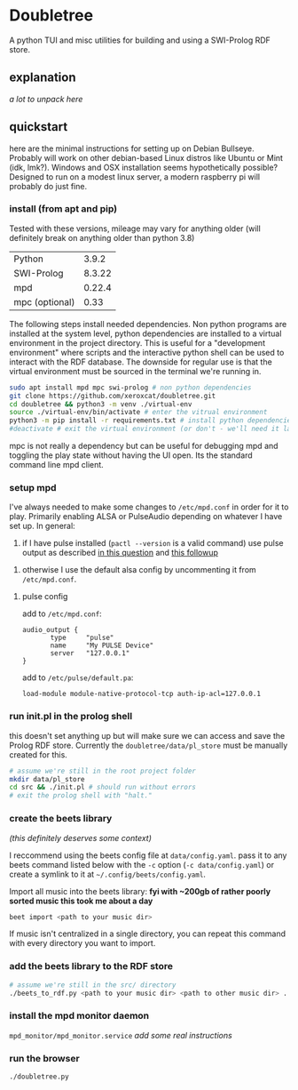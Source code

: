 * Doubletree

A python TUI and misc utilities for building and using a SWI-Prolog RDF store.
** explanation
/a lot to unpack here/
** quickstart
here are the minimal instructions for setting up on Debian Bullseye. Probably will work on other debian-based Linux distros like Ubuntu or Mint (idk, lmk?).
Windows and OSX installation seems hypothetically possible? Designed to run on a modest linux server, a modern raspberry pi will probably do just fine.

*** install (from apt and pip)
Tested with these versions, mileage may vary for anything older (will definitely break on anything older than python 3.8)

| Python         |  3.9.2 |
| SWI-Prolog     | 8.3.22 |
| mpd            | 0.22.4 |
| mpc (optional) |   0.33 |

The following steps install needed dependencies. Non python programs are installed at the system level, python dependencies are installed to a virtual environment in the project directory. This is useful for a "development environment" where scripts and the interactive python shell can be used to interact with the RDF database. The downside for regular use is that the virtual environment must be sourced in the terminal we're running in.

#+BEGIN_SRC sh
sudo apt install mpd mpc swi-prolog # non python dependencies
git clone https://github.com/xeroxcat/doubletree.git
cd doubletree && python3 -m venv ./virtual-env
source ./virtual-env/bin/activate # enter the vitrual environment
python3 -m pip install -r requirements.txt # install python dependencies
#deactivate # exit the virtual environment (or don't - we'll need it later)
#+END_SRC

mpc is not really a dependency but can be useful for debugging mpd and toggling the play state without having the UI open. Its the standard command line mpd client.

*** setup mpd

I've always needed to make some changes to =/etc/mpd.conf= in order for it to play. Primarily enabling ALSA or PulseAudio depending on whatever I have set up. In general:
1. if I have pulse installed (=pactl --version= is a valid command) use pulse output as described [[https://askubuntu.com/a/555484][in this question]] and [[https://askubuntu.com/a/1013010][this followup]]


2. otherwise I use the default alsa config by uncommenting it from =/etc/mpd.conf=.

**** pulse config
add to =/etc/mpd.conf=:
#+BEGIN_SRC
audio_output {
       type     "pulse"
       name     "My PULSE Device"
       server   "127.0.0.1"
}
#+END_SRC

add to =/etc/pulse/default.pa=:
#+BEGIN_SRC
load-module module-native-protocol-tcp auth-ip-acl=127.0.0.1
#+END_SRC

*** run init.pl in the prolog shell
this doesn't set anything up but will make sure we can access and save the Prolog RDF store. Currently the =doubletree/data/pl_store= must be manually created for this.

#+BEGIN_SRC sh
# assume we're still in the root project folder
mkdir data/pl_store
cd src && ./init.pl # should run without errors
# exit the prolog shell with "halt."
#+END_SRC

*** create the beets library
/(this definitely deserves some context)/

I reccommend using the beets config file at =data/config.yaml=. pass it to any beets command listed below with the =-c= option (=-c data/config.yaml=) or create a symlink to it at =~/.config/beets/config.yaml=.

Import all music into the beets library:
*fyi with ~200gb of rather poorly sorted music this took me about a day*
#+BEGIN_SRC sh
beet import <path to your music dir>
#+END_SRC
If music isn't centralized in a single directory, you can repeat this command with every directory you want to import.

*** add the beets library to the RDF store
#+BEGIN_SRC sh
# assume we're still in the src/ directory
./beets_to_rdf.py <path to your music dir> <path to other music dir> ...
#+END_SRC
*** install the mpd monitor daemon
=mpd_monitor/mpd_monitor.service=
/add some real instructions/
*** run the browser
=./doubletree.py=
